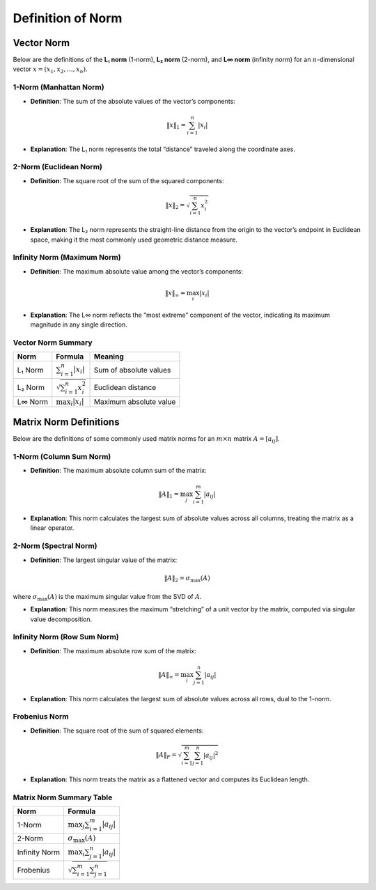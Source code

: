 Definition of Norm 
==============================

Vector Norm
-------------------------------

Below are the definitions of the **L₁ norm** (1-norm), **L₂ norm** (2-norm), and **L∞ norm** (infinity norm) for an :math:`n`-dimensional vector :math:`x = (x_1, x_2, \dots, x_n)`.

1-Norm (Manhattan Norm)
^^^^^^^^^^^^^^^^^^^^^^^^^^^^^^^^^^

- **Definition**:  
  The sum of the absolute values of the vector’s components:  

.. math::
    \|x\|_1 = \sum_{i=1}^n |x_i|

- **Explanation**:  
  The L₁ norm represents the total “distance” traveled along the coordinate axes.



2-Norm (Euclidean Norm)
^^^^^^^^^^^^^^^^^^^^^^^^^^^^^^^^^^

- **Definition**:  
  The square root of the sum of the squared components:  

.. math::
    \|x\|_2 = \sqrt{\sum_{i=1}^n x_i^2}

- **Explanation**:  
  The L₂ norm represents the straight-line distance from the origin to the vector’s endpoint in Euclidean space, 
  making it the most commonly used geometric distance measure.


Infinity Norm (Maximum Norm)
^^^^^^^^^^^^^^^^^^^^^^^^^^^^^^^^^^

- **Definition**:  
  The maximum absolute value among the vector’s components:  

.. math::
    \|x\|_\infty = \max_{i} |x_i|

- **Explanation**:  
  The L∞ norm reflects the “most extreme” component of the vector, indicating its maximum magnitude in any single direction.


Vector Norm Summary 
^^^^^^^^^^^^^^^^^^^^^^^

+------------+-----------------------------------+--------------------------+
| Norm       | Formula                           | Meaning                  | 
+============+===================================+==========================+
| L₁ Norm    | :math:`\sum_{i=1}^n |x_i|`        | Sum of absolute values   |                          
+------------+-----------------------------------+--------------------------+
| L₂ Norm    | :math:`\sqrt{\sum_{i=1}^n x_i^2}` | Euclidean distance       | 
+------------+-----------------------------------+--------------------------+
| L∞ Norm    | :math:`\max_i |x_i|`              | Maximum absolute value   | 
+------------+-----------------------------------+--------------------------+


Matrix Norm Definitions
-------------------------------

Below are the definitions of some commonly used matrix norms for an :math:`m \times n` matrix :math:`A = [a_{ij}]`.

1-Norm (Column Sum Norm)
^^^^^^^^^^^^^^^^^^^^^^^^^^

- **Definition**:  
  The maximum absolute column sum of the matrix:  
.. math::
    \|A\|_1 = \max_{j} \sum_{i=1}^m |a_{ij}|

- **Explanation**:  
  This norm calculates the largest sum of absolute values across all columns, treating the matrix as a linear operator.


2-Norm (Spectral Norm)
^^^^^^^^^^^^^^^^^^^^^^^^^^

- **Definition**:  
  The largest singular value of the matrix:  
  
.. math::
      \|A\|_2 = \sigma_{\max}(A)

where :math:`\sigma_{\max}(A)` is the maximum singular value from the SVD of :math:`A`.


- **Explanation**:  
  This norm measures the maximum “stretching” of a unit vector by the matrix, computed via singular value decomposition.


Infinity Norm (Row Sum Norm)
^^^^^^^^^^^^^^^^^^^^^^^^^^^^^^

- **Definition**:  
  The maximum absolute row sum of the matrix:  
.. math::
    \|A\|_\infty = \max_{i} \sum_{j=1}^n |a_{ij}|

- **Explanation**:  
  This norm calculates the largest sum of absolute values across all rows, dual to the 1-norm.



Frobenius Norm
^^^^^^^^^^^^^^^^^^

- **Definition**:  
  The square root of the sum of squared elements:  
.. math::
    \|A\|_F = \sqrt{\sum_{i=1}^m \sum_{j=1}^n |a_{ij}|^2}

- **Explanation**:  
  This norm treats the matrix as a flattened vector and computes its Euclidean length.


Matrix Norm Summary Table
^^^^^^^^^^^^^^^^^^^^^^^^^^^

+---------------+-----------------------------------------+
| Norm          | Formula                                 | 
+===============+=========================================+
| 1-Norm        | :math:`\max_{j} \sum_{i=1}^m |a_{ij}|`  | 
+---------------+-----------------------------------------+
| 2-Norm        | :math:`\sigma_{\max}(A)`                | 
+---------------+-----------------------------------------+
| Infinity Norm | :math:`\max_{i} \sum_{j=1}^n |a_{ij}|`  |
+---------------+-----------------------------------------+
| Frobenius     | :math:`\sqrt{\sum_{i=1}^m \sum_{j=1}^n}`|
+---------------+-----------------------------------------+